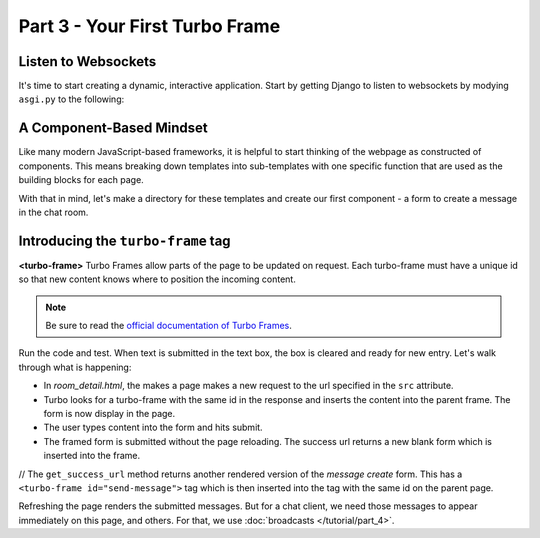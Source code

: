 ===============================
Part 3 - Your First Turbo Frame
===============================

Listen to Websockets
=========================

It's time to start creating a dynamic, interactive application.  Start by getting Django to listen to websockets by modying ``asgi.py`` to the following:

.. code-block:: python
    :caption: turbodjango/asgi.py

    import os

    from django.core.asgi import get_asgi_application
    from channels.routing import ProtocolTypeRouter
    from turbo.consumers import TurboStreamsConsumer

    os.environ.setdefault('DJANGO_SETTINGS_MODULE', 'turbodjango.settings')


    application = ProtocolTypeRouter({
      "http": get_asgi_application(),
      "websocket": TurboStreamsConsumer.as_asgi()  # Leave off .as_asgi() if using Channels 2.x
    })



A Component-Based Mindset
=========================

Like many modern JavaScript-based frameworks, it is helpful to start thinking of the webpage as constructed of components.  This means breaking down templates into sub-templates with one specific function that are used as the building blocks for each page.

With that in mind, let's make a directory for these templates and create our first component - a form to create a message in the chat room.


.. code-block:: html
    :caption: templates/chat/room_detail.html

        <head>
            <meta charset="UTF-8">
            <title>Room Detail</title>
            {% include "turbo/head.html" %} <!-- Add this to load the Turbo javascript library-->
        </head>

        ...
            <!-- Add this to the end of the page-->
            <turbo-frame id="send-message" src="{% url 'message_create' room.id %}"></turbo-frame>
        </body>
        </html>


.. code-block:: html
    :caption: chat/templates/components/send_message.html

    <turbo-frame id="send-message">
         <form method="post" action="{% url 'send_message' room_id %}" data-turbo-frame="messages">
            {% csrf_token %}
            {{ form.as_p }}
            <input type="submit" value="Send">
        </form>
    </turbo-frame>


Introducing the ``turbo-frame`` tag
===================================

**<turbo-frame>** Turbo Frames allow parts of the page to be updated on request.  Each turbo-frame must have a unique id so that new content knows where to position the incoming content.

.. note::
    Be sure to read the `official documentation of Turbo Frames <https://turbo.hotwired.dev/handbook/frames>`_.


Run the code and test.  When text is submitted in the text box, the box is cleared and ready for new entry.  Let's walk through what is happening:

* In `room_detail.html`, the makes a page makes a new request to the url specified in the ``src`` attribute.
* Turbo looks for a turbo-frame with the same id in the response and inserts the content into the parent frame.  The form is now display in the page.
* The user types content into the form and hits submit.
* The framed form is submitted without the page reloading.  The success url returns a new blank form which is inserted into the frame.

// The ``get_success_url`` method returns another rendered version of the `message create` form.  This has a ``<turbo-frame id="send-message">`` tag which is then inserted into the tag with the same id on the parent page.


Refreshing the page renders the submitted messages. But for a chat client, we need those messages to appear immediately on this page, and others.  For that, we use  :doc:`broadcasts </tutorial/part_4>`.

